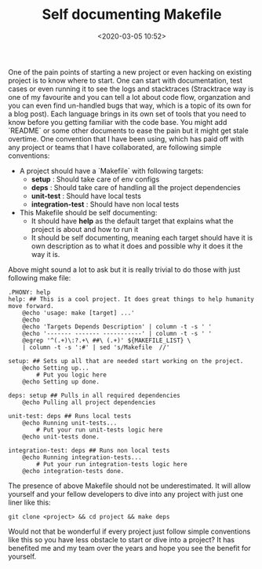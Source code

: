 #+title: Self documenting Makefile
#+date: <2020-03-05 10:52>
#+filetags: Makefile

One of the pain points of starting a new project or even hacking on
existing project is to know where to start. One can start with
documentation, test cases or even running it to see the logs and
stacktraces (Stracktrace way is one of my favourite and you can tell a
lot about code flow, organzation and you can even find un-handled bugs
that way, which is a topic of its own for a blog post). Each language
brings in its own set of tools that you need to know before you
getting familiar with the code base. You might add `README` or some
other documents to ease the pain but it might get stale overtime. One
convention that I have been using, which has paid off with any project
or teams that I have collaborated, are following simple conventions:
- A project should have a `Makefile` with following targets:
  - *setup* : Should take care of env configs
  - *deps*  : Should take care of handling all the project dependencies
  - *unit-test* : Should have local tests
  - *integration-test* : Should have non local tests
- This Makefile should be self documenting:
  - It should have *help* as the default target that explains what the project is about and how to run it
  - It should be self documenting, meaning each target should have it is own description as to what it does and possible why it does it the way it is.

Above might sound a lot to ask but it is really trivial to do those with just following make file:

#+BEGIN_SRC Shell
.PHONY: help
help: ## This is a cool project. It does great things to help humanity move forward.
	@echo 'usage: make [target] ...'
	@echo
	@echo 'Targets Depends Description' | column -t -s ' '
	@echo '------- ------- -----------' | column -t -s ' '
	@egrep '^(.+)\:?.+\ ##\ (.+)' ${MAKEFILE_LIST} \
	| column -t -s ':#' | sed 's/Makefile  //'

setup: ## Sets up all that are needed start working on the project.
	@echo Setting up...
        # Put you logic here
	@echo Setting up done.

deps: setup ## Pulls in all required dependencies
	@echo Pulling all project dependencies

unit-test: deps ## Runs local tests
	@echo Running unit-tests...
        # Put your run unit-tests logic here
	@echo unit-tests done.

integration-test: deps ## Runs non local tests
	@echo Running integration-tests...
        # Put your run integration-tests logic here
	@echo integration-tests done.
#+END_SRC

The presence of above Makefile should not be underestimated. It will allow yourself and your fellow developers to dive into any project with just one liner like this:

#+BEGIN_SRC Shell
git clone <project> && cd project && make deps
#+END_SRC

Would not that be wonderful if every project just follow simple conventions like this so you have less obstacle to start or dive into a project? It has benefited me and my team over the years and hope you see the benefit for yourself.

